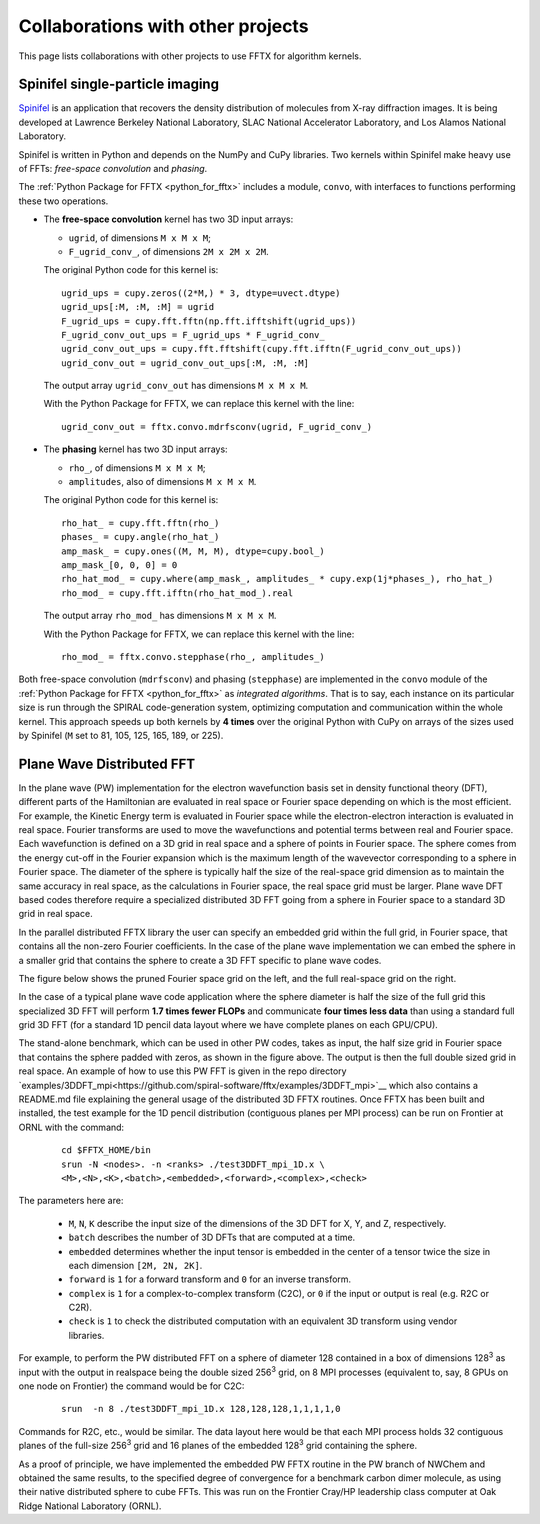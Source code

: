 Collaborations with other projects
==================================

This page lists collaborations with other projects
to use FFTX for algorithm kernels.

Spinifel single-particle imaging
--------------------------------

`Spinifel <https://gitlab.osti.gov/mtip/spinifel>`_
is an application that recovers the density distribution of
molecules from X-ray diffraction images.
It is being developed at Lawrence Berkeley National Laboratory, SLAC
National Accelerator Laboratory, and Los Alamos National Laboratory.

Spinifel is written in Python and depends on the NumPy and CuPy libraries.
Two kernels within Spinifel make heavy use of FFTs:
*free-space convolution* and *phasing*.

The :ref:`Python Package for FFTX <python_for_fftx>`
includes a module, ``convo``, with interfaces to functions
performing these two operations.

- The **free-space convolution** kernel
  has two 3D input arrays:
  
  - ``ugrid``, of dimensions ``M x M x M``;
  - ``F_ugrid_conv_``, of dimensions ``2M x 2M x 2M``.

  The original Python code for this kernel is:

  ::

    ugrid_ups = cupy.zeros((2*M,) * 3, dtype=uvect.dtype)
    ugrid_ups[:M, :M, :M] = ugrid
    F_ugrid_ups = cupy.fft.fftn(np.fft.ifftshift(ugrid_ups))
    F_ugrid_conv_out_ups = F_ugrid_ups * F_ugrid_conv_
    ugrid_conv_out_ups = cupy.fft.fftshift(cupy.fft.ifftn(F_ugrid_conv_out_ups))
    ugrid_conv_out = ugrid_conv_out_ups[:M, :M, :M]

  The output array ``ugrid_conv_out`` has dimensions ``M x M x M``.
  
  With the Python Package for FFTX,
  we can replace this kernel with the line:

  ::
  
    ugrid_conv_out = fftx.convo.mdrfsconv(ugrid, F_ugrid_conv_)

- The **phasing** kernel
  has two 3D input arrays:

  - ``rho_``, of dimensions ``M x M x M``;
  - ``amplitudes``, also of dimensions ``M x M x M``.

  The original Python code for this kernel is:

  ::

    rho_hat_ = cupy.fft.fftn(rho_)
    phases_ = cupy.angle(rho_hat_)
    amp_mask_ = cupy.ones((M, M, M), dtype=cupy.bool_)
    amp_mask_[0, 0, 0] = 0
    rho_hat_mod_ = cupy.where(amp_mask_, amplitudes_ * cupy.exp(1j*phases_), rho_hat_)
    rho_mod_ = cupy.fft.ifftn(rho_hat_mod_).real

  The output array ``rho_mod_`` has dimensions ``M x M x M``.
  
  With the Python Package for FFTX,
  we can replace this kernel with the line:

  ::

    rho_mod_ = fftx.convo.stepphase(rho_, amplitudes_)

Both free-space convolution (``mdrfsconv``)
and phasing (``stepphase``) are implemented in the
``convo`` module of the
:ref:`Python Package for FFTX <python_for_fftx>`
as *integrated algorithms*.  That is to say, each instance on its particular
size is run through the SPIRAL code-generation system, optimizing
computation and communication within the whole kernel.
This approach speeds up both kernels by **4 times** over the
original Python with CuPy on arrays of the sizes used by Spinifel
(``M`` set to 81, 105, 125, 165, 189, or 225).


Plane Wave Distributed FFT
---------------------------

In the plane wave (PW) implementation for the electron wavefunction
basis set in density functional theory (DFT), different parts of the
Hamiltonian are evaluated in real space or Fourier space depending on
which is the most efficient. For example, the Kinetic Energy term is
evaluated in Fourier space while the electron-electron interaction is
evaluated in real space. Fourier transforms are used to move the
wavefunctions and potential terms between real and Fourier space. Each
wavefunction is defined on a 3D grid in real space and a sphere of
points in Fourier space. The sphere comes from the energy cut-off in
the Fourier expansion which is the maximum length of the wavevector
corresponding to a sphere in Fourier space. The diameter of the sphere
is typically half the size of the real-space grid dimension as to
maintain the same accuracy in real space, as the calculations in
Fourier space, the real space grid must be larger. Plane wave DFT
based codes therefore require a specialized distributed 3D FFT going
from a sphere in Fourier space to a standard 3D grid in real space.

In the parallel distributed FFTX library the user can specify an
embedded grid within the full grid, in Fourier space, that contains
all the non-zero Fourier coefficients. In the case of the plane wave
implementation we can embed the sphere in a smaller grid that contains
the sphere to create a 3D FFT specific to plane wave codes.

The figure below shows the pruned Fourier space grid on the left,
and the full real-space grid on the right.

.. image:: prunedPW.png
   :alt: [pruned/embedded 3D FFT for plane wave codes]

In the case of a typical plane wave
code application where the sphere diameter is half the size of the
full grid this specialized 3D FFT will perform **1.7 times fewer FLOPs**
and communicate **four times less data** than using a standard full grid
3D FFT (for a standard 1D pencil data layout where we have complete
planes on each GPU/CPU).

The stand-alone benchmark, which can be used in other PW codes, takes
as input, the half size grid in Fourier space that contains the sphere
padded with zeros, as shown in the figure above.
The output is then the full double sized grid in real space.
An example of how to use this PW FFT is given in the repo directory
`examples/3DDFT_mpi<https://github.com/spiral-software/fftx/examples/3DDFT_mpi>`__
which also contains a README.md file
explaining the general usage of the distributed 3D FFTX routines.
Once FFTX has been built and installed, the test example for the 1D
pencil distribution (contiguous planes per MPI process) can be run on
Frontier at ORNL with the command:


  ::
  
    cd $FFTX_HOME/bin
    srun -N <nodes>. -n <ranks> ./test3DDFT_mpi_1D.x \
    <M>,<N>,<K>,<batch>,<embedded>,<forward>,<complex>,<check>

The parameters here are:

  - ``M``, ``N``, ``K`` describe the input size of the dimensions of the 3D DFT for X, Y, and Z, respectively.
  - ``batch`` describes the number of 3D DFTs that are computed at a time. 
  - ``embedded`` determines whether the input tensor is embedded in the center of a tensor twice the size in each dimension ``[2M, 2N, 2K]``.
  - ``forward`` is ``1`` for a forward transform and ``0`` for an inverse transform.
  - ``complex`` is ``1`` for a complex-to-complex transform (C2C), or ``0`` if the input or output is real (e.g. R2C or C2R). 
  - ``check`` is ``1`` to check the distributed computation with an equivalent 3D transform using vendor libraries.

For example, to perform the PW distributed FFT on a sphere of diameter
128 contained in a box of dimensions 128\ :sup:`3` as input with the output
in realspace being the double sized 256\ :sup:`3` grid, on 8 MPI processes
(equivalent to, say, 8 GPUs on one node on Frontier) the command would
be for C2C:

  ::
    
    srun  -n 8 ./test3DDFT_mpi_1D.x 128,128,128,1,1,1,1,0

Commands for R2C, etc., would be similar.
The data layout here would be that each MPI process holds 32
contiguous planes of the full-size 256\ :sup:`3` grid and 16 planes of the
embedded 128\ :sup:`3` grid containing the sphere.

As a proof of principle, we have implemented the embedded PW FFTX
routine in the PW branch of NWChem and obtained the same results, to
the specified degree of convergence for a benchmark carbon dimer
molecule, as using their native distributed sphere to cube FFTs. This
was run on the Frontier Cray/HP leadership class computer at Oak Ridge
National Laboratory (ORNL).
